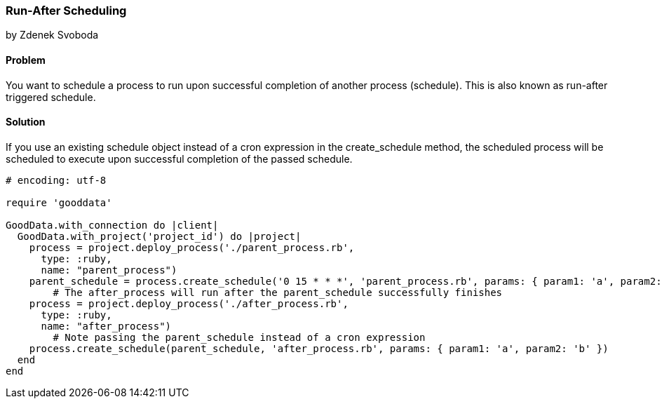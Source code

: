 === Run-After Scheduling 
by Zdenek Svoboda

==== Problem
You want to schedule a process to run upon successful completion of another process (schedule). This is also known as run-after triggered schedule.

==== Solution
If you use an existing schedule object instead of a cron expression in the create_schedule method, the scheduled process will be scheduled to execute upon successful completion of the passed schedule.
[source,ruby]
----
# encoding: utf-8

require 'gooddata'

GoodData.with_connection do |client|
  GoodData.with_project('project_id') do |project|
    process = project.deploy_process('./parent_process.rb',
      type: :ruby,
      name: "parent_process")
    parent_schedule = process.create_schedule('0 15 * * *', 'parent_process.rb', params: { param1: 'a', param2: 'b' })
	# The after_process will run after the parent_schedule successfully finishes 
    process = project.deploy_process('./after_process.rb',
      type: :ruby,
      name: "after_process")
	# Note passing the parent_schedule instead of a cron expression 
    process.create_schedule(parent_schedule, 'after_process.rb', params: { param1: 'a', param2: 'b' })
  end  
end
----